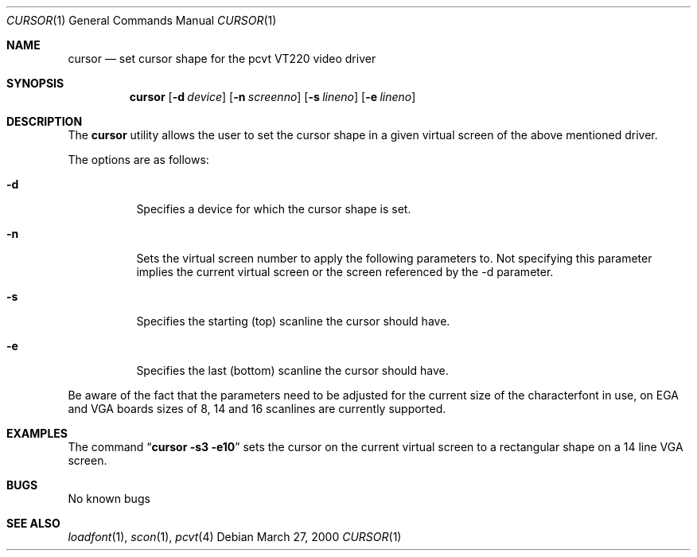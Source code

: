 .\" Copyright (c) 1992, 2000 Hellmuth Michaelis
.\"
.\" All rights reserved.
.\"
.\" Redistribution and use in source and binary forms, with or without
.\" modification, are permitted provided that the following conditions
.\" are met:
.\" 1. Redistributions of source code must retain the above copyright
.\"    notice, this list of conditions and the following disclaimer.
.\" 2. Redistributions in binary form must reproduce the above copyright
.\"    notice, this list of conditions and the following disclaimer in the
.\"    documentation and/or other materials provided with the distribution.
.\"
.\" THIS SOFTWARE IS PROVIDED BY THE AUTHORS ``AS IS'' AND ANY EXPRESS OR
.\" IMPLIED WARRANTIES, INCLUDING, BUT NOT LIMITED TO, THE IMPLIED WARRANTIES
.\" OF MERCHANTABILITY AND FITNESS FOR A PARTICULAR PURPOSE ARE DISCLAIMED.
.\" IN NO EVENT SHALL THE AUTHORS BE LIABLE FOR ANY DIRECT, INDIRECT,
.\" INCIDENTAL, SPECIAL, EXEMPLARY, OR CONSEQUENTIAL DAMAGES (INCLUDING, BUT
.\" NOT LIMITED TO, PROCUREMENT OF SUBSTITUTE GOODS OR SERVICES; LOSS OF USE,
.\" DATA, OR PROFITS; OR BUSINESS INTERRUPTION) HOWEVER CAUSED AND ON ANY
.\" THEORY OF LIABILITY, WHETHER IN CONTRACT, STRICT LIABILITY, OR TORT
.\" (INCLUDING NEGLIGENCE OR OTHERWISE) ARISING IN ANY WAY OUT OF THE USE OF
.\" THIS SOFTWARE, EVEN IF ADVISED OF THE POSSIBILITY OF SUCH DAMAGE.
.\"
.\" Last Edit-Date: [Mon Mar 27 16:33:23 2000]
.\"
.\" $FreeBSD: src/usr.sbin/pcvt/cursor/cursor.1,v 1.6.2.3 2001/12/14 16:48:10 ru Exp $
.\"
.Dd March 27, 2000
.Dt CURSOR 1
.Os
.Sh NAME
.Nm cursor
.Nd set cursor shape for the pcvt VT220 video driver
.Sh SYNOPSIS
.Nm
.Op Fl d Ar device
.Op Fl n Ar screenno
.Op Fl s Ar lineno
.Op Fl e Ar lineno
.Sh DESCRIPTION
The
.Nm
utility allows the user to set the cursor shape in a given virtual screen
of the above mentioned driver.
.Pp
The options are as follows:
.Bl -tag -width Ds
.It Fl d
Specifies a device for which the cursor shape is set.
.It Fl n
Sets the virtual screen number to apply the following parameters to.
Not
specifying this parameter implies the current virtual screen or the screen
referenced by the -d parameter.
.It Fl s
Specifies the starting (top) scanline the cursor should have.
.It Fl e
Specifies the last (bottom) scanline the cursor should have.
.El
.Pp
Be aware of the fact that the parameters need to be adjusted for the current
size of the characterfont in use, on EGA and VGA boards sizes of 8, 14 and
16 scanlines are currently supported.
.Sh EXAMPLES
The command
.Dq Li cursor -s3 -e10
sets the cursor on the current virtual screen to a rectangular shape on a
14 line VGA screen.
.Sh BUGS
No known bugs
.Sh SEE ALSO
.Xr loadfont 1 ,
.Xr scon 1 ,
.Xr pcvt 4
